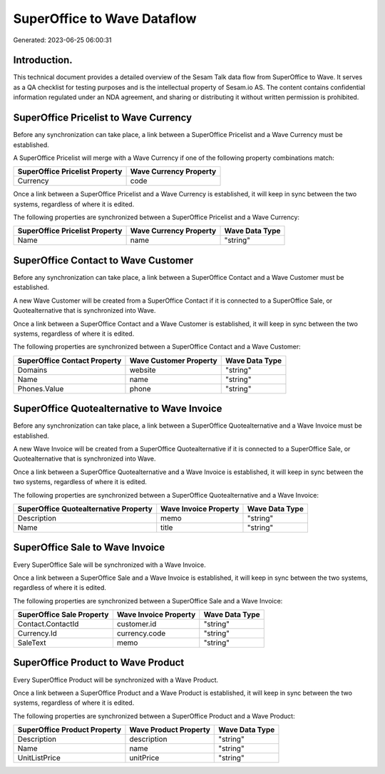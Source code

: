 ============================
SuperOffice to Wave Dataflow
============================

Generated: 2023-06-25 06:00:31

Introduction.
------------

This technical document provides a detailed overview of the Sesam Talk data flow from SuperOffice to Wave. It serves as a QA checklist for testing purposes and is the intellectual property of Sesam.io AS. The content contains confidential information regulated under an NDA agreement, and sharing or distributing it without written permission is prohibited.

SuperOffice Pricelist to Wave Currency
--------------------------------------
Before any synchronization can take place, a link between a SuperOffice Pricelist and a Wave Currency must be established.

A SuperOffice Pricelist will merge with a Wave Currency if one of the following property combinations match:

.. list-table::
   :header-rows: 1

   * - SuperOffice Pricelist Property
     - Wave Currency Property
   * - Currency
     - code

Once a link between a SuperOffice Pricelist and a Wave Currency is established, it will keep in sync between the two systems, regardless of where it is edited.

The following properties are synchronized between a SuperOffice Pricelist and a Wave Currency:

.. list-table::
   :header-rows: 1

   * - SuperOffice Pricelist Property
     - Wave Currency Property
     - Wave Data Type
   * - Name
     - name
     - "string"


SuperOffice Contact to Wave Customer
------------------------------------
Before any synchronization can take place, a link between a SuperOffice Contact and a Wave Customer must be established.

A new Wave Customer will be created from a SuperOffice Contact if it is connected to a SuperOffice Sale, or Quotealternative that is synchronized into Wave.

Once a link between a SuperOffice Contact and a Wave Customer is established, it will keep in sync between the two systems, regardless of where it is edited.

The following properties are synchronized between a SuperOffice Contact and a Wave Customer:

.. list-table::
   :header-rows: 1

   * - SuperOffice Contact Property
     - Wave Customer Property
     - Wave Data Type
   * - Domains
     - website
     - "string"
   * - Name
     - name
     - "string"
   * - Phones.Value
     - phone
     - "string"


SuperOffice Quotealternative to Wave Invoice
--------------------------------------------
Before any synchronization can take place, a link between a SuperOffice Quotealternative and a Wave Invoice must be established.

A new Wave Invoice will be created from a SuperOffice Quotealternative if it is connected to a SuperOffice Sale, or Quotealternative that is synchronized into Wave.

Once a link between a SuperOffice Quotealternative and a Wave Invoice is established, it will keep in sync between the two systems, regardless of where it is edited.

The following properties are synchronized between a SuperOffice Quotealternative and a Wave Invoice:

.. list-table::
   :header-rows: 1

   * - SuperOffice Quotealternative Property
     - Wave Invoice Property
     - Wave Data Type
   * - Description
     - memo
     - "string"
   * - Name
     - title
     - "string"


SuperOffice Sale to Wave Invoice
--------------------------------
Every SuperOffice Sale will be synchronized with a Wave Invoice.

Once a link between a SuperOffice Sale and a Wave Invoice is established, it will keep in sync between the two systems, regardless of where it is edited.

The following properties are synchronized between a SuperOffice Sale and a Wave Invoice:

.. list-table::
   :header-rows: 1

   * - SuperOffice Sale Property
     - Wave Invoice Property
     - Wave Data Type
   * - Contact.ContactId
     - customer.id
     - "string"
   * - Currency.Id
     - currency.code
     - "string"
   * - SaleText
     - memo
     - "string"


SuperOffice Product to Wave Product
-----------------------------------
Every SuperOffice Product will be synchronized with a Wave Product.

Once a link between a SuperOffice Product and a Wave Product is established, it will keep in sync between the two systems, regardless of where it is edited.

The following properties are synchronized between a SuperOffice Product and a Wave Product:

.. list-table::
   :header-rows: 1

   * - SuperOffice Product Property
     - Wave Product Property
     - Wave Data Type
   * - Description
     - description
     - "string"
   * - Name
     - name
     - "string"
   * - UnitListPrice
     - unitPrice
     - "string"

